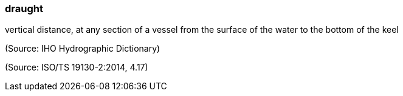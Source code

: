 === draught

vertical distance, at any section of a vessel from the surface of the water to the bottom of the keel

(Source: IHO Hydrographic Dictionary)

(Source: ISO/TS 19130-2:2014, 4.17)

